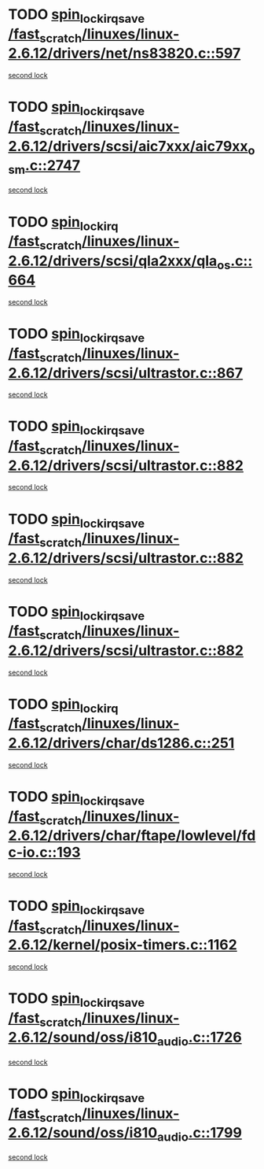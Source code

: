 * TODO [[view:/fast_scratch/linuxes/linux-2.6.12/drivers/net/ns83820.c::face=ovl-face1::linb=597::colb=2::cole=19][spin_lock_irqsave /fast_scratch/linuxes/linux-2.6.12/drivers/net/ns83820.c::597]]
[[view:/fast_scratch/linuxes/linux-2.6.12/drivers/net/ns83820.c::face=ovl-face2::linb=613::colb=3::cole=20][second lock]]
* TODO [[view:/fast_scratch/linuxes/linux-2.6.12/drivers/scsi/aic7xxx/aic79xx_osm.c::face=ovl-face1::linb=2747::colb=2::cole=19][spin_lock_irqsave /fast_scratch/linuxes/linux-2.6.12/drivers/scsi/aic7xxx/aic79xx_osm.c::2747]]
[[view:/fast_scratch/linuxes/linux-2.6.12/drivers/scsi/aic7xxx/aic79xx_osm.c::face=ovl-face2::linb=2747::colb=2::cole=19][second lock]]
* TODO [[view:/fast_scratch/linuxes/linux-2.6.12/drivers/scsi/qla2xxx/qla_os.c::face=ovl-face1::linb=664::colb=2::cole=15][spin_lock_irq /fast_scratch/linuxes/linux-2.6.12/drivers/scsi/qla2xxx/qla_os.c::664]]
[[view:/fast_scratch/linuxes/linux-2.6.12/drivers/scsi/qla2xxx/qla_os.c::face=ovl-face2::linb=717::colb=1::cole=14][second lock]]
* TODO [[view:/fast_scratch/linuxes/linux-2.6.12/drivers/scsi/ultrastor.c::face=ovl-face1::linb=867::colb=1::cole=18][spin_lock_irqsave /fast_scratch/linuxes/linux-2.6.12/drivers/scsi/ultrastor.c::867]]
[[view:/fast_scratch/linuxes/linux-2.6.12/drivers/scsi/ultrastor.c::face=ovl-face2::linb=882::colb=1::cole=18][second lock]]
* TODO [[view:/fast_scratch/linuxes/linux-2.6.12/drivers/scsi/ultrastor.c::face=ovl-face1::linb=882::colb=1::cole=18][spin_lock_irqsave /fast_scratch/linuxes/linux-2.6.12/drivers/scsi/ultrastor.c::882]]
[[view:/fast_scratch/linuxes/linux-2.6.12/drivers/scsi/ultrastor.c::face=ovl-face2::linb=893::colb=1::cole=18][second lock]]
* TODO [[view:/fast_scratch/linuxes/linux-2.6.12/drivers/scsi/ultrastor.c::face=ovl-face1::linb=882::colb=1::cole=18][spin_lock_irqsave /fast_scratch/linuxes/linux-2.6.12/drivers/scsi/ultrastor.c::882]]
[[view:/fast_scratch/linuxes/linux-2.6.12/drivers/scsi/ultrastor.c::face=ovl-face2::linb=914::colb=1::cole=18][second lock]]
* TODO [[view:/fast_scratch/linuxes/linux-2.6.12/drivers/scsi/ultrastor.c::face=ovl-face1::linb=882::colb=1::cole=18][spin_lock_irqsave /fast_scratch/linuxes/linux-2.6.12/drivers/scsi/ultrastor.c::882]]
[[view:/fast_scratch/linuxes/linux-2.6.12/drivers/scsi/ultrastor.c::face=ovl-face2::linb=957::colb=4::cole=21][second lock]]
* TODO [[view:/fast_scratch/linuxes/linux-2.6.12/drivers/char/ds1286.c::face=ovl-face1::linb=251::colb=1::cole=14][spin_lock_irq /fast_scratch/linuxes/linux-2.6.12/drivers/char/ds1286.c::251]]
[[view:/fast_scratch/linuxes/linux-2.6.12/drivers/char/ds1286.c::face=ovl-face2::linb=262::colb=1::cole=14][second lock]]
* TODO [[view:/fast_scratch/linuxes/linux-2.6.12/drivers/char/ftape/lowlevel/fdc-io.c::face=ovl-face1::linb=193::colb=1::cole=18][spin_lock_irqsave /fast_scratch/linuxes/linux-2.6.12/drivers/char/ftape/lowlevel/fdc-io.c::193]]
[[view:/fast_scratch/linuxes/linux-2.6.12/drivers/char/ftape/lowlevel/fdc-io.c::face=ovl-face2::linb=240::colb=3::cole=20][second lock]]
* TODO [[view:/fast_scratch/linuxes/linux-2.6.12/kernel/posix-timers.c::face=ovl-face1::linb=1162::colb=1::cole=18][spin_lock_irqsave /fast_scratch/linuxes/linux-2.6.12/kernel/posix-timers.c::1162]]
[[view:/fast_scratch/linuxes/linux-2.6.12/kernel/posix-timers.c::face=ovl-face2::linb=1162::colb=1::cole=18][second lock]]
* TODO [[view:/fast_scratch/linuxes/linux-2.6.12/sound/oss/i810_audio.c::face=ovl-face1::linb=1726::colb=2::cole=19][spin_lock_irqsave /fast_scratch/linuxes/linux-2.6.12/sound/oss/i810_audio.c::1726]]
[[view:/fast_scratch/linuxes/linux-2.6.12/sound/oss/i810_audio.c::face=ovl-face2::linb=1726::colb=2::cole=19][second lock]]
* TODO [[view:/fast_scratch/linuxes/linux-2.6.12/sound/oss/i810_audio.c::face=ovl-face1::linb=1799::colb=2::cole=19][spin_lock_irqsave /fast_scratch/linuxes/linux-2.6.12/sound/oss/i810_audio.c::1799]]
[[view:/fast_scratch/linuxes/linux-2.6.12/sound/oss/i810_audio.c::face=ovl-face2::linb=1726::colb=2::cole=19][second lock]]
